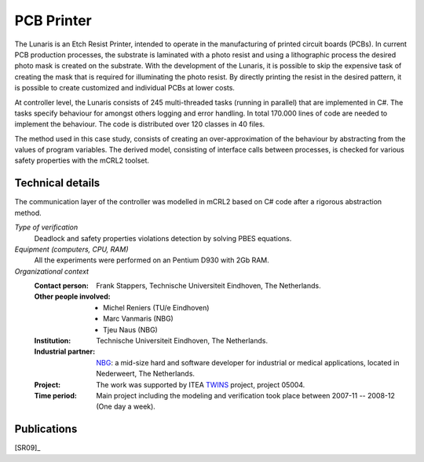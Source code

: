 .. _showcase-pcb:

PCB Printer
===========

.. image:: /_static/showcases/Oce_Arizona_250-web.jpg
   :align: right
   :width: 250px

The Lunaris is an Etch Resist Printer, intended to operate in the
manufacturing of printed circuit boards (PCBs). In current PCB production
processes, the substrate is laminated with a photo resist and using a
lithographic process the desired photo mask is created on the substrate. With the
development of the Lunaris, it is possible to skip the expensive task of creating
the mask that is required for illuminating the photo resist.
By directly printing the resist in the desired pattern, it is possible to
create customized and individual PCBs at lower costs.

At controller level, the Lunaris consists of 245 multi-threaded tasks (running in parallel)
that are implemented in C#. The tasks specify behaviour for amongst others logging and error handling. In total
170.000 lines of code are needed to implement the behaviour. The code is distributed over 120 classes in 40 files.

The method used in this case study, consists of creating an over-approximation of the behaviour by abstracting from the values of program variables. The derived model, consisting of interface calls between processes,
is checked for various safety properties with the mCRL2 toolset.

Technical details
-----------------
The communication layer of the controller was modelled in mCRL2 based on
C# code after a rigorous abstraction method.

*Type of verification*
  Deadlock and safety properties violations detection by solving PBES equations.

*Equipment (computers, CPU, RAM)*
  All the experiments were performed on an Pentium D930 with 2Gb RAM.

*Organizational context*
  :Contact person: Frank Stappers, Technische Universiteit Eindhoven, The
                   Netherlands.
  :Other people involved: - Michel Reniers (TU/e Eindhoven)
                          - Marc Vanmaris (NBG)
                          - Tjeu Naus (NBG)
  :Institution: Technische Universiteit Eindhoven, The Netherlands.
  :Industrial partner: `NBG <http://www.nbg-industrial.nl>`_: a mid-size hard
                       and software developer for industrial or medical
                       applications, located in Nederweert, The Netherlands.
  :Project: The work was supported by ITEA `TWINS <http://www.twins-itea.org>`_
            project, project 05004.
  :Time period: Main project including the modeling and verification took place
                between 2007-11 -- 2008-12 (One day a week).

Publications
------------

[SR09]_

